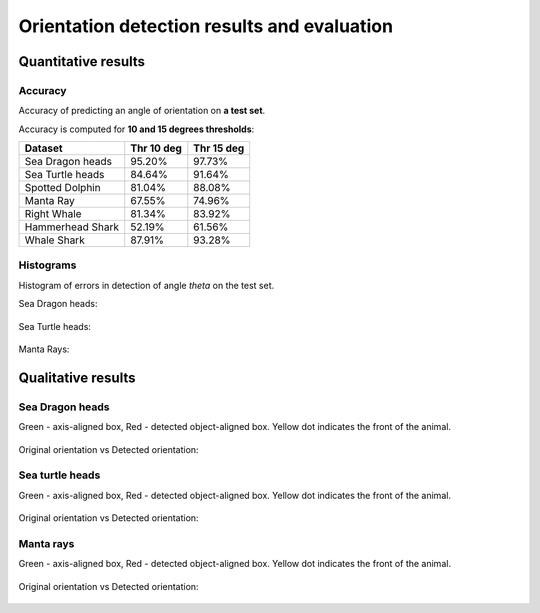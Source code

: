 ================================================================================
Orientation detection results and evaluation
================================================================================

Quantitative results
---------------------

Accuracy
==========

Accuracy of predicting an angle of orientation on **a test set**.

Accuracy is computed for **10 and 15 degrees thresholds**:

+----------------------+---------------+--------------+
| Dataset              | Thr 10 deg    | Thr 15 deg   |
+======================+===============+==============+
| Sea Dragon heads     | 95.20%        | 97.73%       |
+----------------------+---------------+--------------+
| Sea Turtle heads     | 84.64%        | 91.64%       |
+----------------------+---------------+--------------+
| Spotted Dolphin      | 81.04%        | 88.08%       |
+----------------------+---------------+--------------+
| Manta Ray            | 67.55%        | 74.96%       |
+----------------------+---------------+--------------+
| Right Whale          | 81.34%        | 83.92%       |
+----------------------+---------------+--------------+
| Hammerhead Shark     | 52.19%        | 61.56%       |
+----------------------+---------------+--------------+
| Whale Shark          | 87.91%        | 93.28%       |
+----------------------+---------------+--------------+


Histograms
===========
Histogram of errors in detection of angle *theta* on the test set.

Sea Dragon heads:

.. figure:: ../examples/seadragon_hist_test2020.png
   :align: center

Sea Turtle heads:

.. figure:: ../examples/seaturtle_hist_test2020.png
   :align: center

Manta Rays:

.. figure:: ../examples/mantaray_hist_test2020.png
   :align: center

Qualitative results
--------------------

Sea Dragon heads
================

Green - axis-aligned box, Red - detected object-aligned box. Yellow dot indicates the front of the animal.

.. figure:: ../examples/seadragon_bboxes_1.png
   :align: center

Original orientation vs Detected orientation:

.. figure:: ../examples/seadragon_rotated_1.png
   :align: center

Sea turtle heads
=================

Green - axis-aligned box, Red - detected object-aligned box. Yellow dot indicates the front of the animal.

.. figure:: ../examples/seaturtle_bboxes_1.png
   :align: center

Original orientation vs Detected orientation:

.. figure:: ../examples/seaturtle_rotated_1.png
   :align: center

Manta rays
==============

Green - axis-aligned box, Red - detected object-aligned box. Yellow dot indicates the front of the animal.

.. figure:: ../examples/mantaray_bboxes_1.png
   :align: center

Original orientation vs Detected orientation:

.. figure:: ../examples/mantaray_rotated_1.png
   :align: center
